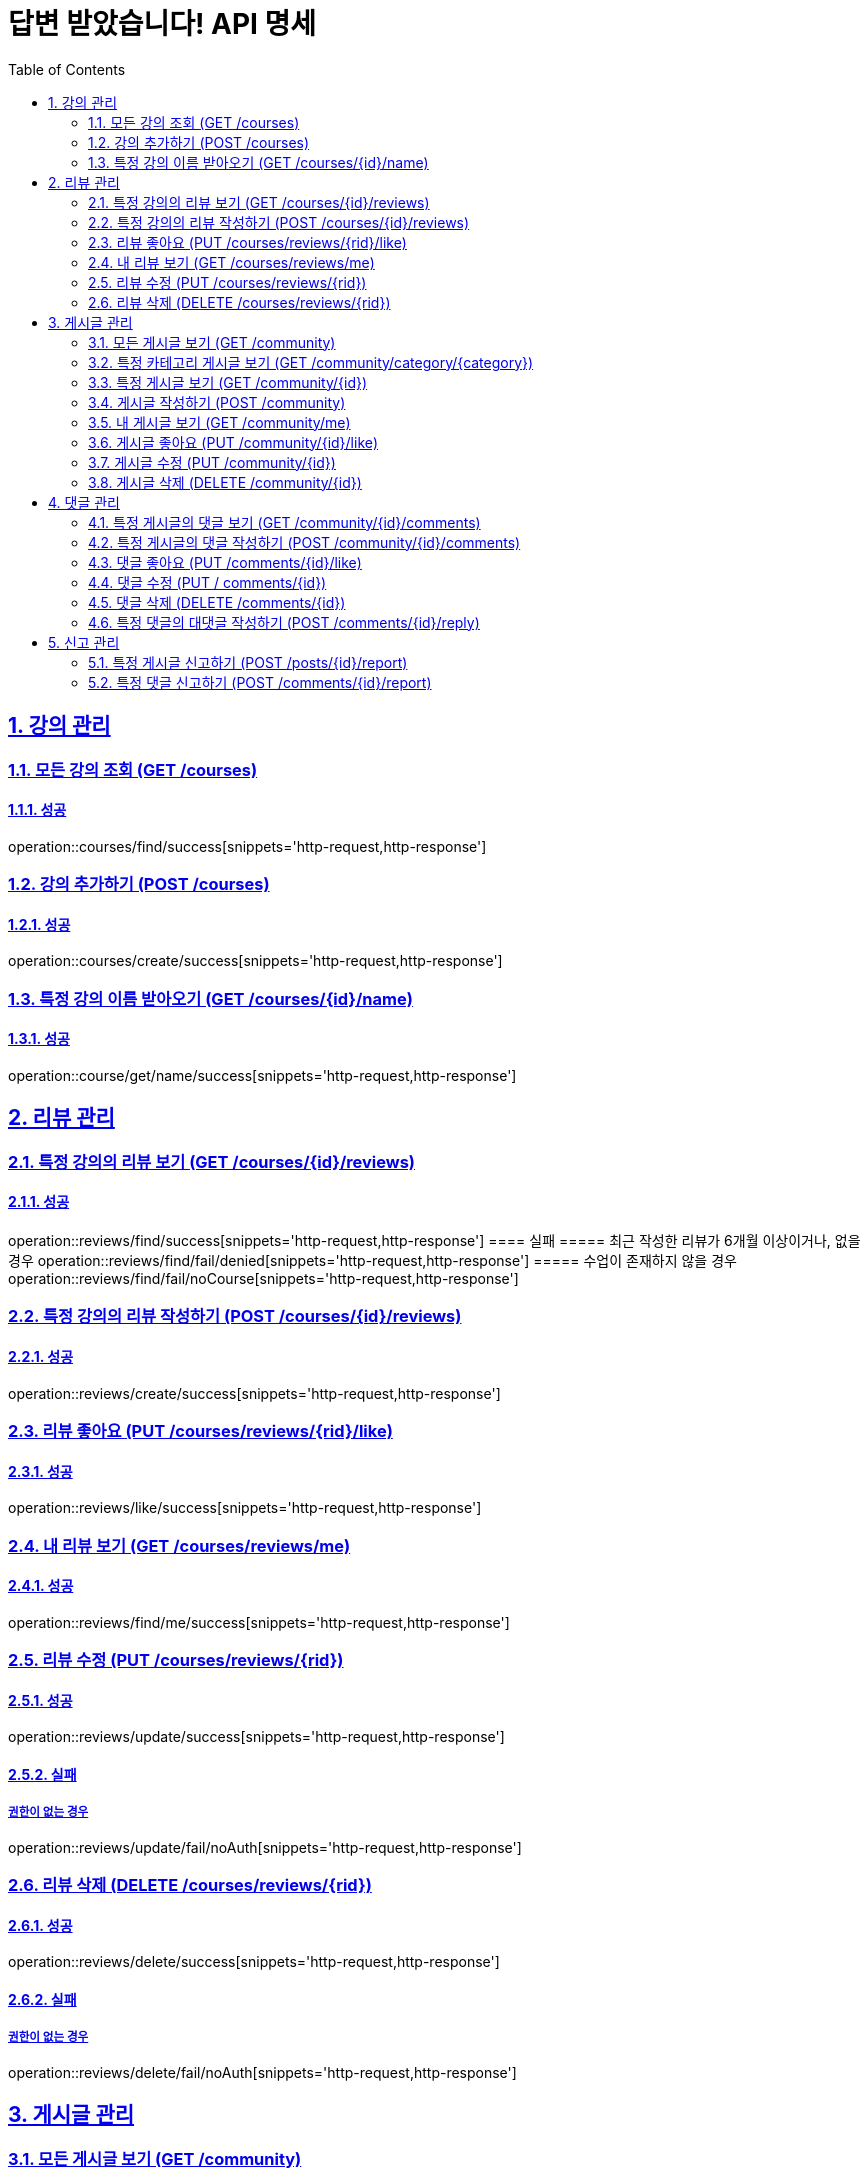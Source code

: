 = 답변 받았습니다! API 명세
:doctype: book
:icons: font
:source-highlighter: highlightjs
:toc: left
:toclevels: 2
:sectlinks:
:sectnums:
:docinfo: shared-head

== 강의 관리

=== 모든 강의 조회 (GET /courses)
==== 성공
operation::courses/find/success[snippets='http-request,http-response']

=== 강의 추가하기 (POST /courses)
==== 성공
operation::courses/create/success[snippets='http-request,http-response']

=== 특정 강의 이름 받아오기 (GET /courses/{id}/name)
==== 성공
operation::course/get/name/success[snippets='http-request,http-response']

== 리뷰 관리
=== 특정 강의의 리뷰 보기 (GET /courses/{id}/reviews)
==== 성공
operation::reviews/find/success[snippets='http-request,http-response']
==== 실패
===== 최근 작성한 리뷰가 6개월 이상이거나, 없을경우
operation::reviews/find/fail/denied[snippets='http-request,http-response']
===== 수업이 존재하지 않을 경우
operation::reviews/find/fail/noCourse[snippets='http-request,http-response']

=== 특정 강의의 리뷰 작성하기 (POST /courses/{id}/reviews)
==== 성공
operation::reviews/create/success[snippets='http-request,http-response']

=== 리뷰 좋아요 (PUT /courses/reviews/{rid}/like)
==== 성공
operation::reviews/like/success[snippets='http-request,http-response']

=== 내 리뷰 보기 (GET /courses/reviews/me)
==== 성공
operation::reviews/find/me/success[snippets='http-request,http-response']

=== 리뷰 수정 (PUT /courses/reviews/{rid})
==== 성공
operation::reviews/update/success[snippets='http-request,http-response']

==== 실패
===== 권한이 없는 경우
operation::reviews/update/fail/noAuth[snippets='http-request,http-response']

=== 리뷰 삭제 (DELETE /courses/reviews/{rid})
==== 성공
operation::reviews/delete/success[snippets='http-request,http-response']

==== 실패
===== 권한이 없는 경우
operation::reviews/delete/fail/noAuth[snippets='http-request,http-response']

== 게시글 관리

=== 모든 게시글 보기 (GET /community)
==== 성공
operation::post/find/all/success[snippets='http-request,http-response']

=== 특정 카테고리 게시글 보기 (GET /community/category/{category})
유효한 category 값: free(자유), question(질문), trade(중고거래), offer(구인)

==== 성공
operation::post/find/category/success[snippets='http-request,http-response']

=== 특정 게시글 보기 (GET /community/{id})
==== 성공
operation::post/find/one/success[snippets='http-request,http-response']

=== 게시글 작성하기 (POST /community)
==== 성공
operation::post/create/success[snippets='http-request,http-response']
==== 실패
===== 제목에 내용이 없는 경우
operation::post/create/fail/noTitle[snippets='http-request,http-response']

=== 내 게시글 보기 (GET /community/me)
==== 성공
operation::post/find/me/success[snippets='http-request,http-response']

=== 게시글 좋아요 (PUT /community/{id}/like)
==== 성공
operation::post/like/success[snippets='http-request,http-response']

=== 게시글 수정 (PUT /community/{id})
==== 성공
operation::post/update/success[snippets='http-request,http-response']
==== 실패
===== 권한이 없는 경우
operation::post/update/fail/noAuth[snippets='http-request,http-response']
===== 제목에 내용이 없는 경우
operation::post/update/fail/noTitle[snippets='http-request,http-response']

=== 게시글 삭제 (DELETE /community/{id})
==== 성공
operation::post/delete/success[snippets='http-request,http-response']
==== 실패
===== 권한이 없는 경우
operation::post/delete/fail/noAuth[snippets='http-request,http-response']

== 댓글 관리

=== 특정 게시글의 댓글 보기 (GET /community/{id}/comments)
==== 성공
operation::comments/find/success[snippets='http-request,http-response']

=== 특정 게시글의 댓글 작성하기 (POST /community/{id}/comments)
==== 성공
operation::comments/create/success[snippets='http-request,http-response']

=== 댓글 좋아요 (PUT /comments/{id}/like)
==== 성공
operation::comments/like/success[snippets='http-request,http-response']

=== 댓글 수정 (PUT / comments/{id})
==== 성공
operation::comments/update/success[snippets='http-request,http-response']
==== 실패
===== 권한이 없는 경우
operation::comments/update/fail/noAuth[snippets='http-request,http-response']
===== 내용이 없는 경우
operation::comments/update/fail/noContent[snippets='http-request,http-response']

=== 댓글 삭제 (DELETE /comments/{id})
==== 성공
operation::comments/delete/success[snippets='http-request,http-response']
==== 실패
===== 권한이 없는 경우
operation::comments/delete/fail/noAuth[snippets='http-request,http-response']

=== 특정 댓글의 대댓글 작성하기 (POST /comments/{id}/reply)
==== 성공
operation::reply/create/success[snippets='http-request,http-response']
==== 실패
===== 대댓글에 작성하는 경우
operation::reply/create/fail/depth[snippets='http-request,http-response']

== 신고 관리

=== 특정 게시글 신고하기 (POST /posts/{id}/report)
==== 성공
operation::posts/report/success[snippets='http-request,http-response']

=== 특정 댓글 신고하기 (POST /comments/{id}/report)
==== 성공
operation::comments/report/success[snippets='http-request,http-response']